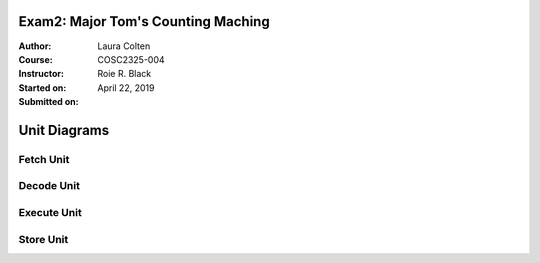 Exam2: Major Tom's Counting Maching
##################
:Author: Laura Colten
:Course: COSC2325-004
:Instructor: Roie R. Black
:Started on: April 22, 2019
:Submitted on:

Unit Diagrams
#############

Fetch Unit
==========
.. image:: ../images/fetch.jpg

Decode Unit
===========
.. image:: ../images/decode.jpg

Execute Unit
============
.. image:: ../images/execute.jpg

Store Unit
==========
.. image:: ../images/store.jpg